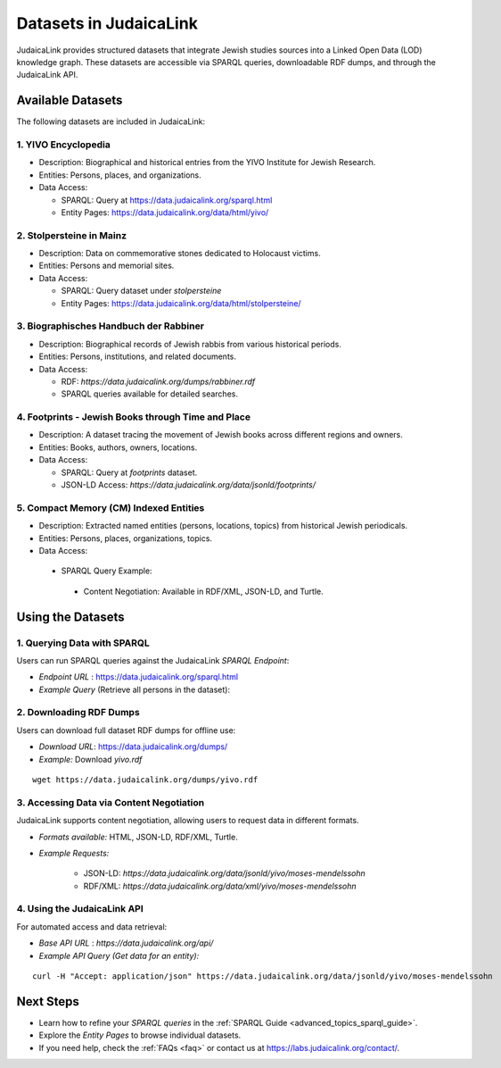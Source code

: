 .. _datasets:

=======================
Datasets in JudaicaLink
=======================

JudaicaLink provides structured datasets that integrate Jewish studies sources into a Linked Open Data (LOD) knowledge graph. These datasets are accessible via SPARQL queries, downloadable RDF dumps, and through the JudaicaLink API.

Available Datasets
==================
The following datasets are included in JudaicaLink:

1. YIVO Encyclopedia
--------------------

* Description: Biographical and historical entries from the YIVO Institute for Jewish Research.
* Entities: Persons, places, and organizations.
* Data Access:

  * SPARQL: Query at `https://data.judaicalink.org/sparql.html <https://data.judaicalink.org/sparql.html>`_
  * Entity Pages: `https://data.judaicalink.org/data/html/yivo/ <https://data.judaicalink.org/data/html/yivo/>`_

2. Stolpersteine in Mainz
-------------------------

* Description: Data on commemorative stones dedicated to Holocaust victims.
* Entities: Persons and memorial sites.
* Data Access:

  * SPARQL: Query dataset under `stolpersteine`
  * Entity Pages: `https://data.judaicalink.org/data/html/stolpersteine/ <https://data.judaicalink.org/data/html/stolpersteine/>`_

3. Biographisches Handbuch der Rabbiner
---------------------------------------

* Description: Biographical records of Jewish rabbis from various historical periods.
* Entities: Persons, institutions, and related documents.
* Data Access:

  * RDF: `https://data.judaicalink.org/dumps/rabbiner.rdf`
  * SPARQL queries available for detailed searches.

4. Footprints - Jewish Books through Time and Place
-------------------------------------------------

* Description: A dataset tracing the movement of Jewish books across different regions and owners.
* Entities: Books, authors, owners, locations.
* Data Access:

  * SPARQL: Query at `footprints` dataset.
  * JSON-LD Access: `https://data.judaicalink.org/data/jsonld/footprints/`

5. Compact Memory (CM) Indexed Entities
---------------------------------------

* Description: Extracted named entities (persons, locations, topics) from historical Jewish periodicals.
* Entities: Persons, places, organizations, topics.
* Data Access:

 * SPARQL Query Example:

    .. code-block:: sparql
        :linenos:

        SELECT ?entity ?label WHERE {
          ?entity a jl:Person ;
                  rdfs:label ?label .
        } LIMIT 10

  * Content Negotiation: Available in RDF/XML, JSON-LD, and Turtle.


Using the Datasets
==================

1. Querying Data with SPARQL
----------------------------

Users can run SPARQL queries against the JudaicaLink *SPARQL Endpoint*:

* *Endpoint URL* : `https://data.judaicalink.org/sparql.html <https://data.judaicalink.org/sparql.html>`_
* *Example Query*  (Retrieve all persons in the dataset):

.. code-block:: sparql
    :linenos:

    SELECT ?person ?name WHERE {
    ?person a jl:Person ;
            rdfs:label ?name .
    } LIMIT 100

2. Downloading RDF Dumps
------------------------

Users can download full dataset RDF dumps for offline use:

* *Download URL*: `https://data.judaicalink.org/dumps/ <https://data.judaicalink.org/dumps/>`_
* *Example:*  Download `yivo.rdf`
::

  wget https://data.judaicalink.org/dumps/yivo.rdf


3. Accessing Data via Content Negotiation
-----------------------------------------

JudaicaLink supports content negotiation, allowing users to request data in different formats.

* *Formats available:* HTML, JSON-LD, RDF/XML, Turtle.
* *Example Requests:*

    * JSON-LD: `https://data.judaicalink.org/data/jsonld/yivo/moses-mendelssohn`
    * RDF/XML: `https://data.judaicalink.org/data/xml/yivo/moses-mendelssohn`

4. Using the JudaicaLink API
----------------------------

For automated access and data retrieval:

* *Base API URL* : `https://data.judaicalink.org/api/`
* *Example API Query (Get data for an entity):*
::

    curl -H "Accept: application/json" https://data.judaicalink.org/data/jsonld/yivo/moses-mendelssohn

Next Steps
==========

* Learn how to refine your *SPARQL queries* in the :ref:`SPARQL Guide <advanced_topics_sparql_guide>`.
* Explore the *Entity Pages* to browse individual datasets.
* If you need help, check the :ref:`FAQs <faq>` or contact us at `https://labs.judaicalink.org/contact/ <https://labs.judaicalink.org/contact/>`_.